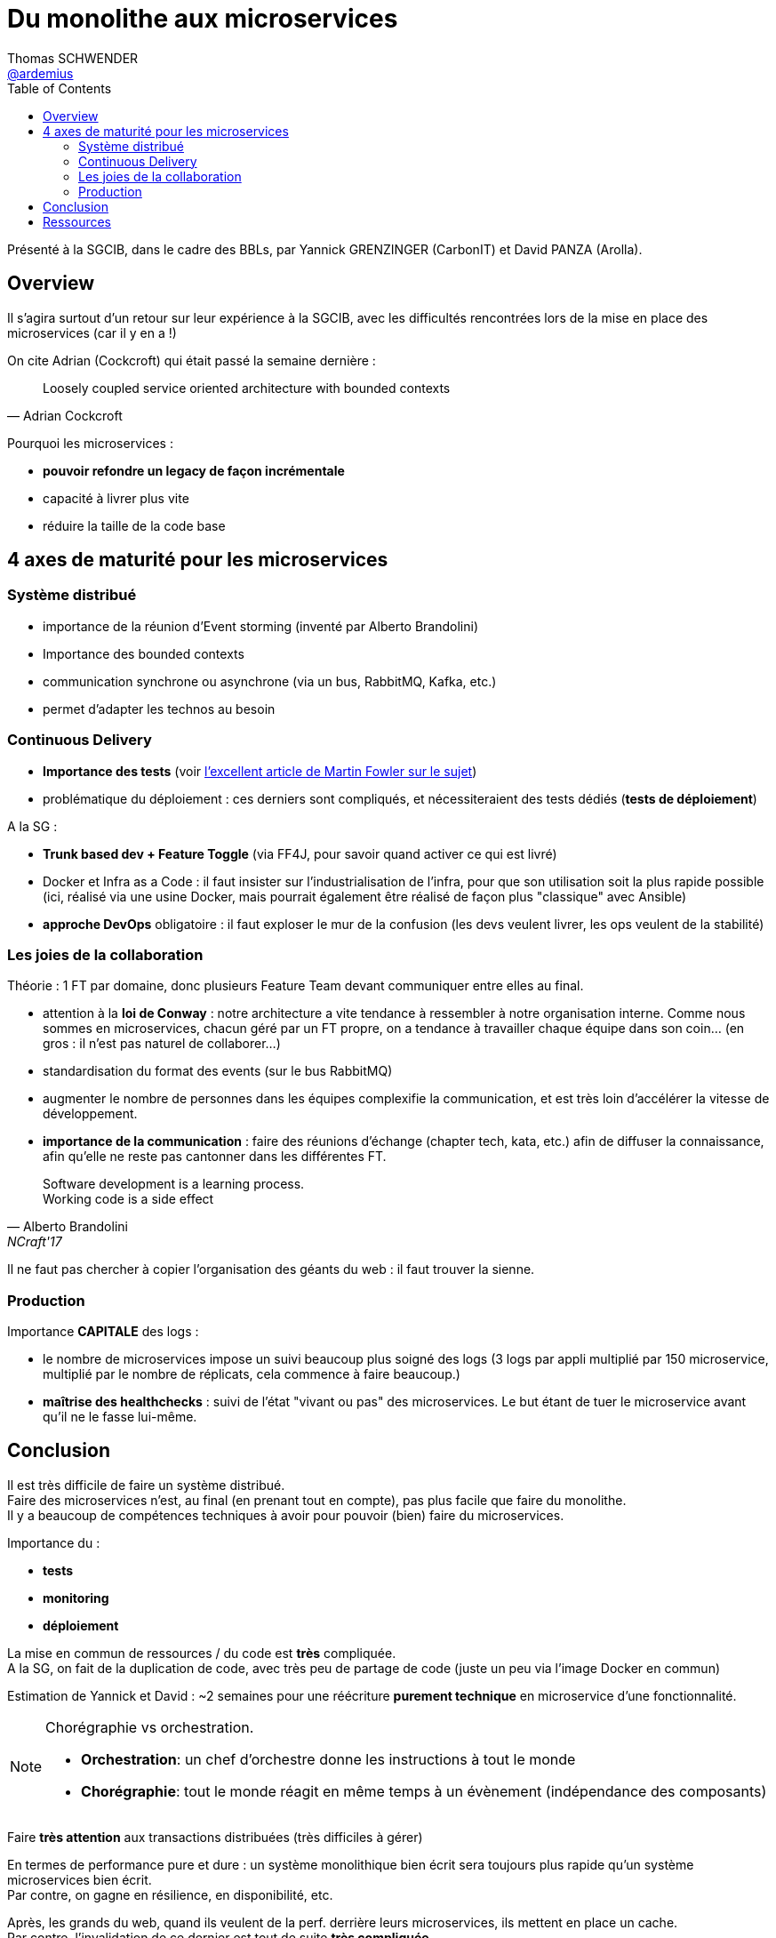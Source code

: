 = Du monolithe aux microservices
Thomas SCHWENDER <https://github.com/ardemius[@ardemius]>
// Handling GitHub admonition blocks icons
ifndef::env-github[:icons: font]
//ifdef::env-github[]
//:status:
//:outfilesuffix: .adoc
//:caution-caption: :fire:
//:important-caption: :exclamation:
//:note-caption: :paperclip:
//:tip-caption: :bulb:
//:warning-caption: :warning:
//endif[]
:imagesdir: images
:source-highlighter: highlightjs
// Next 2 ones are to handle line breaks in some particular elements (list, footnotes, etc.)
:lb: pass:[<br> +]
:sb: pass:[<br>]
// check https://github.com/Ardemius/personal-wiki/wiki/AsciiDoctor-tips for tips on table of content in GitHub
:toc: macro
//:toclevels: 3

toc::[]

Présenté à la SGCIB, dans le cadre des BBLs, par Yannick GRENZINGER (CarbonIT) et David PANZA (Arolla).

== Overview

Il s'agira surtout d'un retour sur leur expérience à la SGCIB, avec les difficultés rencontrées lors de la mise en place des microservices (car il y en a !)

On cite Adrian (Cockcroft) qui était passé la semaine dernière :

[quote, Adrian Cockcroft]
____
Loosely coupled service oriented architecture with bounded contexts
____

Pourquoi les microservices :

* *pouvoir refondre un legacy de façon incrémentale*
* capacité à livrer plus vite
* réduire la taille de la code base

== 4 axes de maturité pour les microservices

=== Système distribué

* importance de la réunion d'Event storming (inventé par Alberto Brandolini)
* Importance des bounded contexts
* communication synchrone ou asynchrone (via un bus, RabbitMQ, Kafka, etc.)
* permet d'adapter les technos au besoin

=== Continuous Delivery

* *Importance des tests* (voir https://martinfowler.com/articles/microservice-testing[l'excellent article de Martin Fowler sur le sujet])
* problématique du déploiement : ces derniers sont compliqués, et nécessiteraient des tests dédiés (*tests de déploiement*)

A la SG : 

* *Trunk based dev + Feature Toggle* (via FF4J, pour savoir quand activer ce qui est livré)
* Docker et Infra as a Code : il faut insister sur l'industrialisation de l'infra, pour que son utilisation soit la plus rapide possible (ici, réalisé via une usine Docker, mais pourrait également être réalisé de façon plus "classique" avec Ansible)
* *approche DevOps* obligatoire : il faut exploser le mur de la confusion (les devs veulent livrer, les ops veulent de la stabilité)

=== Les joies de la collaboration

Théorie : 1 FT par domaine, donc plusieurs Feature Team devant communiquer entre elles au final.

* attention à la *loi de Conway* : notre architecture a vite tendance à ressembler à notre organisation interne. Comme nous sommes en microservices, chacun géré par un FT propre, on a tendance à travailler chaque équipe dans son coin... (en gros : il n'est pas naturel de collaborer...)
* standardisation du format des events (sur le bus RabbitMQ)
* augmenter le nombre de personnes dans les équipes complexifie la communication, et est très loin d'accélérer la vitesse de développement.
* *importance de la communication* : faire des réunions d'échange (chapter tech, kata, etc.) afin de diffuser la connaissance, afin qu'elle ne reste pas cantonner dans les différentes FT.

[quote, Alberto Brandolini, NCraft'17]
____
Software development is a learning process. +
Working code is a side effect
____

Il ne faut pas chercher à copier l'organisation des géants du web : il faut trouver la sienne.

=== Production

Importance *CAPITALE* des logs :

* le nombre de microservices impose un suivi beaucoup plus soigné des logs (3 logs par appli multiplié par 150 microservice, multiplié par le nombre de réplicats, cela commence à faire beaucoup.)
* *maîtrise des healthchecks* : suivi de l'état "vivant ou pas" des microservices. Le but étant de tuer le microservice avant qu'il ne le fasse lui-même.

== Conclusion

Il est très difficile de faire un système distribué. +
Faire des microservices n'est, au final (en prenant tout en compte), pas plus facile que faire du monolithe. +
Il y a beaucoup de compétences techniques à avoir pour pouvoir (bien) faire du microservices.

Importance du :

* *tests*
* *monitoring*
* *déploiement*

La mise en commun de ressources / du code est *très* compliquée. +
A la SG, on fait de la duplication de code, avec très peu de partage de code (juste un peu via l'image Docker en commun)

Estimation de Yannick et David : ~2 semaines pour une réécriture *purement technique* en microservice d'une fonctionnalité.

[NOTE]
====
Chorégraphie vs orchestration. 

* *Orchestration*: un chef d'orchestre donne les instructions à tout le monde
* *Chorégraphie*: tout le monde réagit en même temps à un évènement (indépendance des composants)
====

Faire *très attention* aux transactions distribuées (très difficiles à gérer)

En termes de performance pure et dure : un système monolithique bien écrit sera toujours plus rapide qu'un système microservices bien écrit. +
Par contre, on gagne en résilience, en disponibilité, etc.

Après, les grands du web, quand ils veulent de la perf. derrière leurs microservices, ils mettent en place un cache. +
Par contre, l'invalidation de ce dernier est tout de suite *très compliquée*. 

== Ressources

* "Spring microservices in action" by John Carnell








